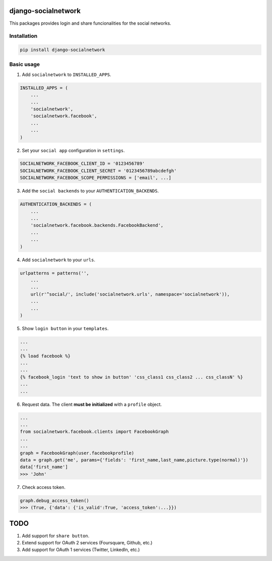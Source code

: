 django-socialnetwork
====================

This packages provides login and share funcionalities for the social networks.

Installation
------------

.. code-block::

    pip install django-socialnetwork


Basic usage
-----------

1. Add ``socialnetwork`` to ``INSTALLED_APPS``.

.. code-block:: python

    INSTALLED_APPS = (
        ...
        ...
        'socialnetwork',
        'socialnetwork.facebook',
        ...
        ...
    )

2. Set your ``social app`` configuration in ``settings``.

.. code-block:: python

    SOCIALNETWORK_FACEBOOK_CLIENT_ID = '0123456789'
    SOCIALNETWORK_FACEBOOK_CLIENT_SECRET = '0123456789abcdefgh'
    SOCIALNETWORK_FACEBOOK_SCOPE_PERMISSIONS = ['email', ...]


3. Add the ``social backends`` to your ``AUTHENTICATION_BACKENDS``.

.. code-block:: python

    AUTHENTICATION_BACKENDS = (
        ...
        ...
        'socialnetwork.facebook.backends.FacebookBackend',
        ...
        ...
    )


4. Add ``socialnetwork`` to your ``urls``.

.. code-block:: python

    urlpatterns = patterns('',
        ...
        ...
        url(r'^social/', include('socialnetwork.urls', namespace='socialnetwork')),
        ...
        ...
    )

5. Show ``login button`` in your ``templates``.

.. code-block:: python

    ...
    ...
    {% load facebook %}
    ...
    ...
    {% facebook_login 'text to show in button' 'css_class1 css_class2 ... css_classN' %}
    ...
    ...

6. Request data. The client **must be initialized** with a ``profile`` object.

.. code-block:: python

    ...
    ...
    from socialnetwork.facebook.clients import FacebookGraph
    ...
    ...
    graph = FacebookGraph(user.facebookprofile)
    data = graph.get('me', params={'fields': 'first_name,last_name,picture.type(normal)'})
    data['first_name']
    >>> 'John'

7. Check access token.

.. code-block:: python

    graph.debug_access_token()
    >>> (True, {'data': {'is_valid':True, 'access_token':...}})


TODO
====

1. Add support for ``share button``.
2. Extend support for OAuth 2 services (Foursquare, Github, etc.)
3. Add support for OAuth 1 services (Twitter, LinkedIn, etc.)